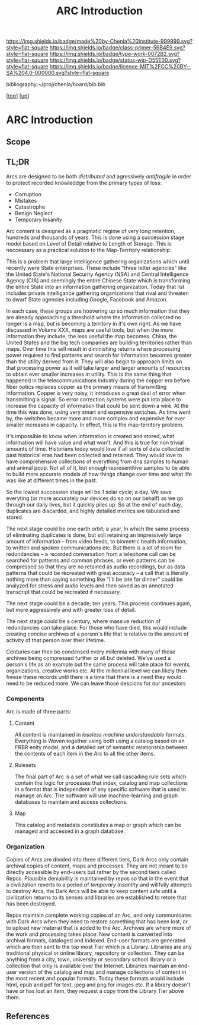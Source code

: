 #   -*- mode: org; fill-column: 60 -*-

#+TITLE: ARC Introduction
#+STARTUP: showall
#+TOC: headlines 4
#+PROPERTY: filename

[[https://img.shields.io/badge/made%20by-Chenla%20Institute-999999.svg?style=flat-square]] 
[[https://img.shields.io/badge/class-primer-56B4E9.svg?style=flat-square]]
[[https://img.shields.io/badge/type-work-0072B2.svg?style=flat-square]]
[[https://img.shields.io/badge/status-wip-D55E00.svg?style=flat-square]]
[[https://img.shields.io/badge/licence-MIT%2FCC%20BY--SA%204.0-000000.svg?style=flat-square]]

bibliography:~/proj/chenla/hoard/bib.bib

[[[../../index.org][top]]] [[[../index.org][up]]]


* ARC Introduction
:PROPERTIES:
:CUSTOM_ID:
:Name:     /home/deerpig/proj/chenla/warp/05/37/intro.org
:Created:  2018-05-04T18:59@Prek Leap (11.642600N-104.919210W)
:ID:       4b5a6b32-9d93-4c59-82a5-0a6273b6e083
:VER:      578707206.538612127
:GEO:      48P-491193-1287029-15
:BXID:     proj:NKM4-0886
:Class:    primer
:Type:     work
:Status:   wip
:Licence:  MIT/CC BY-SA 4.0
:END:

** Scope


** TL;DR

Arcs are designed to be both /distributed/ and agressively
/antifragile/ in order to protect recorded knowleddge from
the primary types of loss:

  - Corruption
  - Mistakes
  - Catastrophe
  - Benign Neglect
  - Temporary Insanity

Arc content is designed as a pragmatic regime of very long
retention, hundreds and thousands of years.  This is done
using a succession stage model based on Level of Detail
relative to Length of Storage.  This is neccessary as a
practical solution to the Map-Territory relationship.

This is a problem that large intelligence gathering
organizations which until recently were State enterprises.
These include "three letter agencies" like the United
State's National Security Agency (NSA) and Central
Intelligence Agency (CIA) and seemingly the entire Chinese
State which is transforming the entire State into an
information gathering organization.  Today that list
includes private intelligance gathering organizations that
rival and threaten to dwarf State agencies including Google,
Facebook and Amazon.

In each case, these groups are hoovering up so much
information that they are already approaching a threshold
where the information collected no longer is a map, but is
becoming a territory in it's own right.  As we have
discussed in Volume XXX, maps are useful tools, but when
the more information they include, the less useful the map
becomes.  China, the United States and the big tech
companies are building territories rather than maps.  Over
time this will result in diminishing returns where
processing power required to find patterns and search for
information becomes greater than the utility derived from
it.  They will also begin to approach limits on that
processing power as it will take larger and larger amounts
of resources to obtain ever smaller increases in utility.
This is the same thing that happened in the
telecommunications industry during the copper era before
fiber optics replaces copper as the primary means of
transmitting information.  Copper is very noisy, it
introduces a great deal of error when transmitting a
signal.  So error correction systems were put into place to
increase the capacity of information that could be sent down
a wire.  At the time this was done, using very smart and
expensive switches.  As time went by, the switches became
more and more complex and expensive for ever smaller
increases in capacity.  In effect, this is the map-territory
problem.

It's impossible to know when information is created and
stored, what information will have value and what won't.
And this is true for non trivial amounts of time.
Historians today would love if all sorts of data collected
in past historical eras had been collected and retained.
They would love to have comprehensive collections of
everything from dna samples to human and animal poop.  Not
all of it, but enough representitive samples to be able to
build more accurate models of how things change over time
and what life was like at different times in the past.

So the lowest succession stage will be 1 solar cycle; a day.
We save everyting (or more accurately our devices do so on
our behalf) as we go through our daily lives, but it quickly
piles up.  So at the end of each day, duplicates are
discarded, and highly detailed metrics are tabulated and
stored.

The next stage could be one earth orbit; a year.  In which
the same process of eliminating duplicates is done, but
still retaining an impressively large amount of information
-- from video feeds, to biometric health information, to
written and spoken communications etc.  But there is a lot
of room for redundancies -- a recorded conversation from a
telephone call can be searched for patterns and common
phrases, or even patterns can be compressed so that they are
no retained as audio recordings, but as data patterns that
could be recreated with great accuracy -- a call that is
literally nothing more than saying something like "I'll be
late for dinner" could be analyzed for stress and audio
levels and then saved as an annotated transcript that could
be recreated if necessary.

The next stage could be a decade; ten years.  This process
continues again, but more aggressively and with greater loss
of detail.

The next stage could be a century, where massive reduction
of redundancies can take place.  For those who have died,
this would include creating concise archives of a person's
life that is relative to the amount of activity of that
person over their lifetime.

Centuries can then be condensed every millennia with many of
those archives being compressed further or all but deleted.
We've used a person's life as an example but the same process
will take place for events, organizations, creative works
etc.  At the millennial level we can likely then freeze
these records until there is a time that there is a need
they would need to be reduced more.  We can leave those
descions for our ancestors

*** Components

Arc is made of three parts:

**** Content
All content is maintained in /lossless/ /machine
understandable/ formats.  Everything is Woven together using
both using a catalog based on an FRBR enity model, and a
detailed set of semantic relationship between the contents
of each item in the Arc to all the other items.

**** Rulesets
The final part of Arc is a set of what we call cascading rule sets
which contain the logic for processes that index, catalog and map
collections in a format that is independent of any specific software
that is used to manage an Arc.  The software will use machine-learning
and graph databases to maintain and access collections.

**** Map
This catalog and metadata constitutes a map or graph which can be
managed and accessed in a graph database.

*** Organization

  Copies of Arcs
are divided into three different tiers, Dark Arcs only contain
archival copies of content, maps and processes.  They are not meant to
be directly accessible by end-users but rather by the second tiers
called Repos.  Plausible deniability is maintained by repos so that in
the event that a civilization reverts to a period of /temporary
insantity/ and willfully attempts to destroy Arcs, the Dark Arcs will
be able to keep content safe until a civilization returns to its
senses and libraries are established to retore that has been
destroyed.

Repos maintain complete working copies of an Arc, and only
communicates with Dark Arcs when they need to restore something that
has been lost, or to upload new material that is added to the Arc.
Archives are where more of the work and processing takes place.  New
content is converted into archival formats, cataloged and indexed.
End-user formats are generated which are then sent to the top most
Tier which is a Library.  Libraries are any traditional physical or
online library, repository or collection.  They can be anything from a
city, town, university or secondary school library or a collection
that only is available over the Internet.  Libraries maintain an
end-user version of the catalog and map and manage collections of
content in the most recent and popular formats.  Today these formats
would include html, epub and pdf for text, jpeg and png for images
etc.  If a library doesn't have or has lost an item, they request a
copy from the Library Tier above them.

** References





